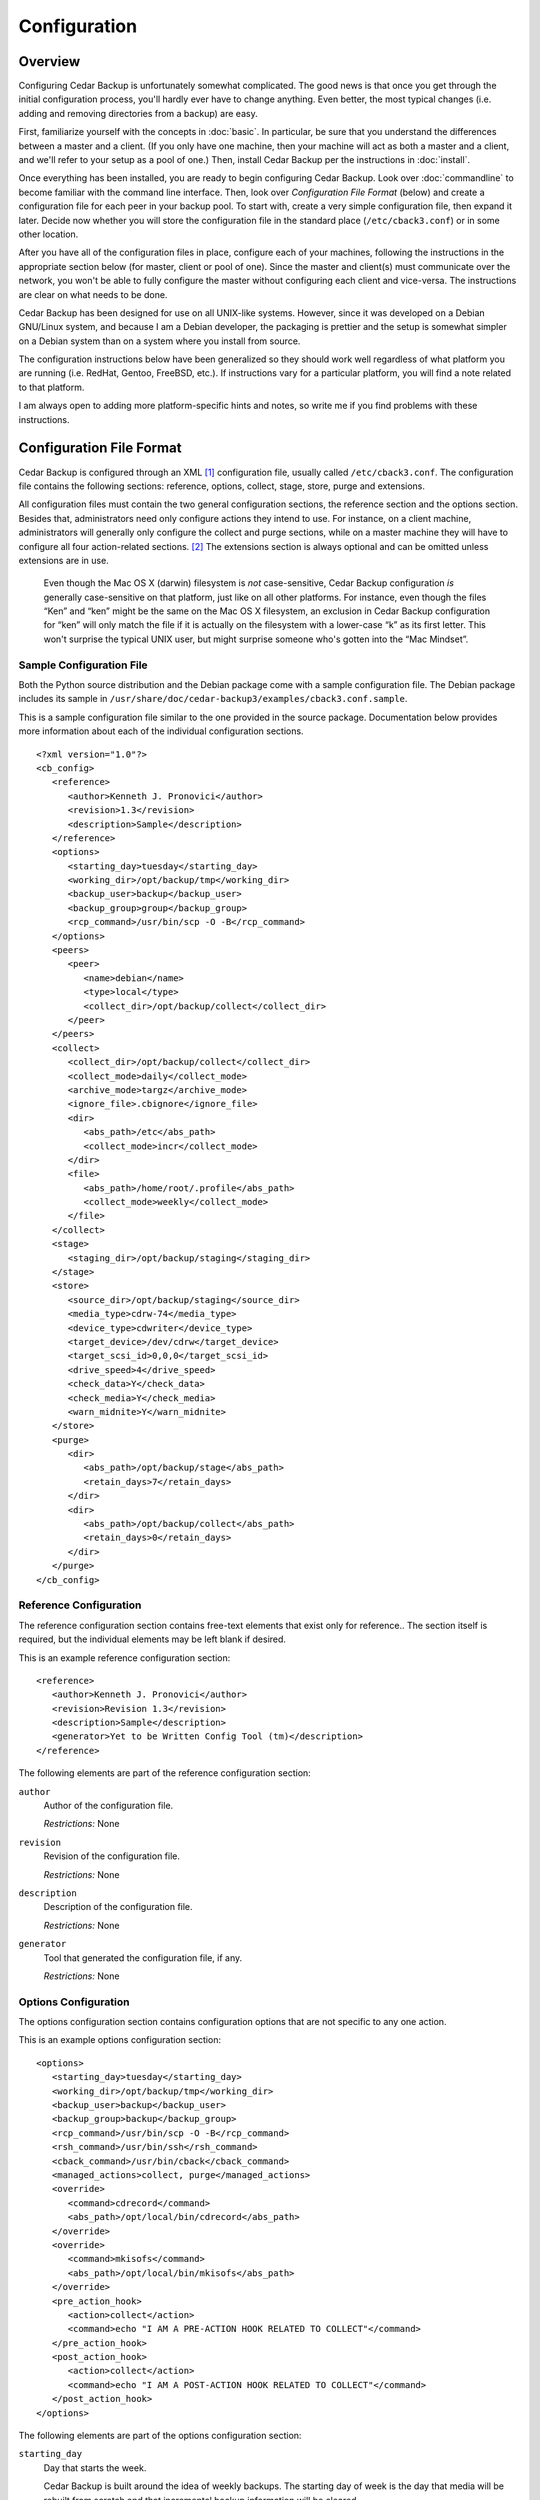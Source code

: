 .. _cedar-config:

Configuration
=============

.. _cedar-config-overview:

Overview
--------

Configuring Cedar Backup is unfortunately somewhat complicated. The good
news is that once you get through the initial configuration process,
you'll hardly ever have to change anything. Even better, the most
typical changes (i.e. adding and removing directories from a backup) are
easy.

First, familiarize yourself with the concepts in :doc:`basic`.
In particular, be sure that you understand the differences between a
master and a client. (If you only have one machine, then your machine
will act as both a master and a client, and we'll refer to your setup as
a pool of one.) Then, install Cedar Backup per the instructions in
:doc:`install`.

Once everything has been installed, you are ready to begin configuring Cedar
Backup. Look over :doc:`commandline` to become familiar with the command line
interface. Then, look over *Configuration File Format* (below) and create a
configuration file for each peer in your backup pool. To start with, create a
very simple configuration file, then expand it later. Decide now whether you
will store the configuration file in the standard place (``/etc/cback3.conf``)
or in some other location.

After you have all of the configuration files in place, configure each
of your machines, following the instructions in the appropriate section
below (for master, client or pool of one). Since the master and
client(s) must communicate over the network, you won't be able to fully
configure the master without configuring each client and vice-versa. The
instructions are clear on what needs to be done.

Cedar Backup has been designed for use on all UNIX-like systems.
However, since it was developed on a Debian GNU/Linux system, and
because I am a Debian developer, the packaging is prettier and the setup
is somewhat simpler on a Debian system than on a system where you
install from source.

The configuration instructions below have been generalized so they
should work well regardless of what platform you are running (i.e.
RedHat, Gentoo, FreeBSD, etc.). If instructions vary for a particular
platform, you will find a note related to that platform.

I am always open to adding more platform-specific hints and notes, so
write me if you find problems with these instructions.

.. _cedar-config-configfile:

Configuration File Format
-------------------------

Cedar Backup is configured through an XML  [1]_ configuration file,
usually called ``/etc/cback3.conf``. The configuration file contains the
following sections: reference, options, collect, stage, store, purge and
extensions.

All configuration files must contain the two general configuration
sections, the reference section and the options section. Besides that,
administrators need only configure actions they intend to use. For
instance, on a client machine, administrators will generally only
configure the collect and purge sections, while on a master machine they
will have to configure all four action-related sections.  [2]_ The
extensions section is always optional and can be omitted unless
extensions are in use.

   |note|

   Even though the Mac OS X (darwin) filesystem is *not* case-sensitive,
   Cedar Backup configuration *is* generally case-sensitive on that
   platform, just like on all other platforms. For instance, even though
   the files “Ken” and “ken” might be the same on the Mac OS X
   filesystem, an exclusion in Cedar Backup configuration for “ken” will
   only match the file if it is actually on the filesystem with a
   lower-case “k” as its first letter. This won't surprise the typical
   UNIX user, but might surprise someone who's gotten into the “Mac
   Mindset”.

.. _cedar-config-configfile-sample:

Sample Configuration File
~~~~~~~~~~~~~~~~~~~~~~~~~

Both the Python source distribution and the Debian package come with a
sample configuration file. The Debian package includes its sample in
``/usr/share/doc/cedar-backup3/examples/cback3.conf.sample``.

This is a sample configuration file similar to the one provided in the
source package. Documentation below provides more information about each
of the individual configuration sections.

::

   <?xml version="1.0"?>
   <cb_config>
      <reference>
         <author>Kenneth J. Pronovici</author>
         <revision>1.3</revision>
         <description>Sample</description>
      </reference>
      <options>
         <starting_day>tuesday</starting_day>
         <working_dir>/opt/backup/tmp</working_dir>
         <backup_user>backup</backup_user>
         <backup_group>group</backup_group>
         <rcp_command>/usr/bin/scp -O -B</rcp_command>
      </options>
      <peers>
         <peer>
            <name>debian</name>
            <type>local</type>
            <collect_dir>/opt/backup/collect</collect_dir>
         </peer>
      </peers>
      <collect>
         <collect_dir>/opt/backup/collect</collect_dir>
         <collect_mode>daily</collect_mode>
         <archive_mode>targz</archive_mode>
         <ignore_file>.cbignore</ignore_file>
         <dir>
            <abs_path>/etc</abs_path>
            <collect_mode>incr</collect_mode>
         </dir>
         <file>
            <abs_path>/home/root/.profile</abs_path>
            <collect_mode>weekly</collect_mode>
         </file>
      </collect>
      <stage>
         <staging_dir>/opt/backup/staging</staging_dir>
      </stage>
      <store>
         <source_dir>/opt/backup/staging</source_dir>
         <media_type>cdrw-74</media_type>
         <device_type>cdwriter</device_type>
         <target_device>/dev/cdrw</target_device>
         <target_scsi_id>0,0,0</target_scsi_id>
         <drive_speed>4</drive_speed>
         <check_data>Y</check_data>
         <check_media>Y</check_media>
         <warn_midnite>Y</warn_midnite>
      </store>
      <purge>
         <dir>
            <abs_path>/opt/backup/stage</abs_path>
            <retain_days>7</retain_days>
         </dir>
         <dir>
            <abs_path>/opt/backup/collect</abs_path>
            <retain_days>0</retain_days>
         </dir>
      </purge>
   </cb_config>
            

.. _cedar-config-configfile-reference:

Reference Configuration
~~~~~~~~~~~~~~~~~~~~~~~

The reference configuration section contains free-text elements that
exist only for reference.. The section itself is required, but the
individual elements may be left blank if desired.

This is an example reference configuration section:

::

   <reference>
      <author>Kenneth J. Pronovici</author>
      <revision>Revision 1.3</revision>
      <description>Sample</description>
      <generator>Yet to be Written Config Tool (tm)</description>
   </reference>
            

The following elements are part of the reference configuration section:

``author``
   Author of the configuration file.

   *Restrictions:* None

``revision``
   Revision of the configuration file.

   *Restrictions:* None

``description``
   Description of the configuration file.

   *Restrictions:* None

``generator``
   Tool that generated the configuration file, if any.

   *Restrictions:* None

.. _cedar-config-configfile-options:

Options Configuration
~~~~~~~~~~~~~~~~~~~~~

The options configuration section contains configuration options that
are not specific to any one action.

This is an example options configuration section:

::

   <options>
      <starting_day>tuesday</starting_day>
      <working_dir>/opt/backup/tmp</working_dir>
      <backup_user>backup</backup_user>
      <backup_group>backup</backup_group>
      <rcp_command>/usr/bin/scp -O -B</rcp_command>
      <rsh_command>/usr/bin/ssh</rsh_command>
      <cback_command>/usr/bin/cback</cback_command>
      <managed_actions>collect, purge</managed_actions>
      <override>
         <command>cdrecord</command>
         <abs_path>/opt/local/bin/cdrecord</abs_path>
      </override>
      <override>
         <command>mkisofs</command>
         <abs_path>/opt/local/bin/mkisofs</abs_path>
      </override>
      <pre_action_hook>
         <action>collect</action>
         <command>echo "I AM A PRE-ACTION HOOK RELATED TO COLLECT"</command>
      </pre_action_hook>
      <post_action_hook>
         <action>collect</action>
         <command>echo "I AM A POST-ACTION HOOK RELATED TO COLLECT"</command>
      </post_action_hook>
   </options>
            

The following elements are part of the options configuration section:

``starting_day``
   Day that starts the week.

   Cedar Backup is built around the idea of weekly backups. The starting
   day of week is the day that media will be rebuilt from scratch and
   that incremental backup information will be cleared.

   *Restrictions:* Must be a day of the week in English, i.e.
   ``monday``, ``tuesday``, etc. The validation is case-sensitive.

``working_dir``
   Working (temporary) directory to use for backups.

   This directory is used for writing temporary files, such as tar file
   or ISO filesystem images as they are being built. It is also used to
   store day-to-day information about incremental backups.

   The working directory should contain enough free space to hold
   temporary tar files (on a client) or to build an ISO filesystem image
   (on a master).

   *Restrictions:* Must be an absolute path.  Starting with Python 3.13,
   absolute paths on the Windows platform must start with two backslashes,
   and a UNIX-style slash is no longer accepted.

``backup_user``
   Effective user that backups should run as.

   This user must exist on the machine which is being configured and
   should not be root (although that restriction is not enforced).

   This value is also used as the default remote backup user for remote
   peers.

   *Restrictions:* Must be non-empty

``backup_group``
   Effective group that backups should run as.

   This group must exist on the machine which is being configured, and
   should not be root or some other “powerful” group (although that
   restriction is not enforced).

   *Restrictions:* Must be non-empty

``rcp_command``
   Default rcp-compatible copy command for staging.

   The rcp command should be the exact command used for remote copies,
   including any required options. If you are using ``scp``, you should
   pass it the ``-B`` option, so ``scp`` will not ask for any user input
   (which could hang the backup). A common example is something like
   ``/usr/bin/scp -B``.  If you are following the instructions in the 
   appendix to restrict SSH access, then use ``/usr/bin/scp -O -B`` 
   instead.

   This value is used as the default value for all remote peers.
   Technically, this value is not needed by clients, but we require it
   for all config files anyway.

   *Restrictions:* Must be non-empty

``rsh_command``
   Default rsh-compatible command to use for remote shells.

   The rsh command should be the exact command used for remote shells,
   including any required options.

   This value is used as the default value for all managed clients. It
   is optional, because it is only used when executing actions on
   managed clients. However, each managed client must either be able to
   read the value from options configuration or must set the value
   explicitly.

   *Restrictions:* Must be non-empty

``cback_command``
   Default cback-compatible command to use on managed remote clients.

   The cback command should be the exact command used for for executing
   ``cback`` on a remote managed client, including any required
   command-line options. Do *not* list any actions in the command line,
   and do *not* include the ``--full`` command-line option.

   This value is used as the default value for all managed clients. It
   is optional, because it is only used when executing actions on
   managed clients. However, each managed client must either be able to
   read the value from options configuration or must set the value
   explicitly.

   *Note:* if this command-line is complicated, it is often better to
   create a simple shell script on the remote host to encapsulate all of
   the options. Then, just reference the shell script in configuration.

   *Restrictions:* Must be non-empty

``managed_actions``
   Default set of actions that are managed on remote clients.

   This is a comma-separated list of actions that the master will manage
   on behalf of remote clients. Typically, it would include only
   collect-like actions and purge.

   This value is used as the default value for all managed clients. It
   is optional, because it is only used when executing actions on
   managed clients. However, each managed client must either be able to
   read the value from options configuration or must set the value
   explicitly.

   *Restrictions:* Must be non-empty.

``override``
   Command to override with a customized path.

   This is a subsection which contains a command to override with a
   customized path. This functionality would be used if root's ``$PATH``
   does not include a particular required command, or if there is a need
   to use a version of a command that is different than the one listed
   on the ``$PATH``. Most users will only use this section when directed
   to, in order to fix a problem.

   This section is optional, and can be repeated as many times as
   necessary.

   This subsection must contain the following two fields:

   ``command``
      Name of the command to be overridden, i.e. “cdrecord”.

      *Restrictions:* Must be a non-empty string.

   ``abs_path``
      The absolute path where the overridden command can be found.

      *Restrictions:* Must be an absolute path.  Starting with Python 3.13,
      absolute paths on the Windows platform must start with two backslashes,
      and a UNIX-style slash is no longer accepted.

``pre_action_hook``
   Hook configuring a command to be executed before an action.

   This is a subsection which configures a command to be executed
   immediately before a named action. It provides a way for
   administrators to associate their own custom functionality with
   standard Cedar Backup actions or with arbitrary extensions.

   This section is optional, and can be repeated as many times as
   necessary.

   This subsection must contain the following two fields:

   ``action``
      Name of the Cedar Backup action that the hook is associated with.
      The action can be a standard backup action (collect, stage, etc.)
      or can be an extension action. No validation is done to ensure
      that the configured action actually exists.

      *Restrictions:* Must be a non-empty string.

   ``command``
      Name of the command to be executed. This item can either specify
      the path to a shell script of some sort (the recommended approach)
      or can include a complete shell command.

      *Note:* if you choose to provide a complete shell command rather
      than the path to a script, you need to be aware of some
      limitations of Cedar Backup's command-line parser. You cannot use
      a subshell (via the :literal:`\`command\`` or ``$(command)``
      syntaxes) or any shell variable in your command line.
      Additionally, the command-line parser only recognizes the
      double-quote character (``"``) to delimit groupings or strings on
      the command-line. The bottom line is, you are probably best off
      writing a shell script of some sort for anything more
      sophisticated than very simple shell commands.

      *Restrictions:* Must be a non-empty string.

``post_action_hook``
   Hook configuring a command to be executed after an action.

   This is a subsection which configures a command to be executed
   immediately after a named action. It provides a way for
   administrators to associate their own custom functionality with
   standard Cedar Backup actions or with arbitrary extensions.

   This section is optional, and can be repeated as many times as
   necessary.

   This subsection must contain the following two fields:

   ``action``
      Name of the Cedar Backup action that the hook is associated with.
      The action can be a standard backup action (collect, stage, etc.)
      or can be an extension action. No validation is done to ensure
      that the configured action actually exists.

      *Restrictions:* Must be a non-empty string.

   ``command``
      Name of the command to be executed. This item can either specify
      the path to a shell script of some sort (the recommended approach)
      or can include a complete shell command.

      *Note:* if you choose to provide a complete shell command rather
      than the path to a script, you need to be aware of some
      limitations of Cedar Backup's command-line parser. You cannot use
      a subshell (via the :literal:`\`command\`` or ``$(command)``
      syntaxes) or any shell variable in your command line.
      Additionally, the command-line parser only recognizes the
      double-quote character (``"``) to delimit groupings or strings on
      the command-line. The bottom line is, you are probably best off
      writing a shell script of some sort for anything more
      sophisticated than very simple shell commands.

      *Restrictions:* Must be a non-empty string.

.. _cedar-config-configfile-peers:

Peers Configuration
~~~~~~~~~~~~~~~~~~~

The peers configuration section contains a list of the peers managed by
a master. This section is only required on a master.

This is an example peers configuration section:

::

   <peers>
      <peer>
         <name>machine1</name>
         <type>local</type>
         <collect_dir>/opt/backup/collect</collect_dir>
      </peer>
      <peer>
         <name>machine2</name>
         <type>remote</type>
         <backup_user>backup</backup_user>
         <collect_dir>/opt/backup/collect</collect_dir>
         <ignore_failures>all</ignore_failures>
      </peer>
      <peer>
         <name>machine3</name>
         <type>remote</type>
         <managed>Y</managed>
         <backup_user>backup</backup_user>
         <collect_dir>/opt/backup/collect</collect_dir>
         <rcp_command>/usr/bin/scp</rcp_command>
         <rsh_command>/usr/bin/ssh</rsh_command>
         <cback_command>/usr/bin/cback</cback_command>
         <managed_actions>collect, purge</managed_actions>
      </peer>
   </peers>
            

The following elements are part of the peers configuration section:

``peer`` (local version)
   Local client peer in a backup pool.

   This is a subsection which contains information about a specific
   local client peer managed by a master.

   This section can be repeated as many times as is necessary. At least
   one remote or local peer must be configured.

   The local peer subsection must contain the following fields:

   ``name``
      Name of the peer, typically a valid hostname.

      For local peers, this value is only used for reference. However,
      it is good practice to list the peer's hostname here, for
      consistency with remote peers.

      *Restrictions:* Must be non-empty, and unique among all peers.

   ``type``
      Type of this peer.

      This value identifies the type of the peer. For a local peer, it
      must always be ``local``.

      *Restrictions:* Must be ``local``.

   ``collect_dir``
      Collect directory to stage from for this peer.

      The master will copy all files in this directory into the
      appropriate staging directory. Since this is a local peer, the
      directory is assumed to be reachable via normal filesystem
      operations (i.e. ``cp``).

      *Restrictions:* Must be an absolute path.  Starting with Python 3.13,
      absolute paths on the Windows platform must start with two backslashes,
      and a UNIX-style slash is no longer accepted.

   ``ignore_failures``
      Ignore failure mode for this peer

      The ignore failure mode indicates whether “not ready to be staged”
      errors should be ignored for this peer. This option is intended to
      be used for peers that are up only intermittently, to cut down on
      the number of error emails received by the Cedar Backup
      administrator.

      The "none" mode means that all errors will be reported. This is
      the default behavior. The "all" mode means to ignore all failures.
      The "weekly" mode means to ignore failures for a start-of-week or
      full backup. The "daily" mode means to ignore failures for any
      backup that is not either a full backup or a start-of-week backup.

      *Restrictions:* If set, must be one of "none", "all", "daily", or
      "weekly".

``peer`` (remote version)
   Remote client peer in a backup pool.

   This is a subsection which contains information about a specific
   remote client peer managed by a master. A remote peer is one which
   can be reached via an rsh-based network call.

   This section can be repeated as many times as is necessary. At least
   one remote or local peer must be configured.

   The remote peer subsection must contain the following fields:

   ``name``
      Hostname of the peer.

      For remote peers, this must be a valid DNS hostname or IP address
      which can be resolved during an rsh-based network call.

      *Restrictions:* Must be non-empty, and unique among all peers.

   ``type``
      Type of this peer.

      This value identifies the type of the peer. For a remote peer, it
      must always be ``remote``.

      *Restrictions:* Must be ``remote``.

   ``managed``
      Indicates whether this peer is managed.

      A managed peer (or managed client) is a peer for which the master
      manages all of the backup activites via a remote shell.

      This field is optional. If it doesn't exist, then ``N`` will be
      assumed.

      *Restrictions:* Must be a boolean (``Y`` or ``N``).

   ``collect_dir``
      Collect directory to stage from for this peer.

      The master will copy all files in this directory into the
      appropriate staging directory. Since this is a remote peer, the
      directory is assumed to be reachable via rsh-based network
      operations (i.e. ``scp`` or the configured rcp command).

      *Restrictions:* Must be an absolute path.  Starting with Python 3.13,
      absolute paths on the Windows platform must start with two backslashes,
      and a UNIX-style slash is no longer accepted.

   ``ignore_failures``
      Ignore failure mode for this peer

      The ignore failure mode indicates whether “not ready to be staged”
      errors should be ignored for this peer. This option is intended to
      be used for peers that are up only intermittently, to cut down on
      the number of error emails received by the Cedar Backup
      administrator.

      The "none" mode means that all errors will be reported. This is
      the default behavior. The "all" mode means to ignore all failures.
      The "weekly" mode means to ignore failures for a start-of-week or
      full backup. The "daily" mode means to ignore failures for any
      backup that is not either a full backup or a start-of-week backup.

      *Restrictions:* If set, must be one of "none", "all", "daily", or
      "weekly".

   ``backup_user``
      Name of backup user on the remote peer.

      This username will be used when copying files from the remote peer
      via an rsh-based network connection.

      This field is optional. if it doesn't exist, the backup will use
      the default backup user from the options section.

      *Restrictions:* Must be non-empty.

   ``rcp_command``
      The rcp-compatible copy command for this peer.

      The rcp command should be the exact command used for remote
      copies, including any required options. If you are using ``scp``,
      you should pass it the ``-B`` option, so ``scp`` will not ask for
      any user input (which could hang the backup). A common example is
      something like ``/usr/bin/scp -B``. If you are following the 
      instructions in the appendix to restrict SSH access, then use
      ``/usr/bin/scp -O -B`` instead.

      This field is optional. if it doesn't exist, the backup will use
      the default rcp command from the options section.

      *Restrictions:* Must be non-empty.

   ``rsh_command``
      The rsh-compatible command for this peer.

      The rsh command should be the exact command used for remote
      shells, including any required options.

      This value only applies if the peer is managed.

      This field is optional. if it doesn't exist, the backup will use
      the default rsh command from the options section.

      *Restrictions:* Must be non-empty

   ``cback_command``
      The cback-compatible command for this peer.

      The cback command should be the exact command used for for
      executing cback on the peer as part of a managed backup. This
      value must include any required command-line options. Do *not*
      list any actions in the command line, and do *not* include the
      ``--full`` command-line option.

      This value only applies if the peer is managed.

      This field is optional. if it doesn't exist, the backup will use
      the default cback command from the options section.

      *Note:* if this command-line is complicated, it is often better to
      create a simple shell script on the remote host to encapsulate all
      of the options. Then, just reference the shell script in
      configuration.

      *Restrictions:* Must be non-empty

   ``managed_actions``
      Set of actions that are managed for this peer.

      This is a comma-separated list of actions that the master will
      manage on behalf this peer. Typically, it would include only
      collect-like actions and purge.

      This value only applies if the peer is managed.

      This field is optional. if it doesn't exist, the backup will use
      the default list of managed actions from the options section.

      *Restrictions:* Must be non-empty.

.. _cedar-config-configfile-collect:

Collect Configuration
~~~~~~~~~~~~~~~~~~~~~

The collect configuration section contains configuration options related
the the collect action. This section contains a variable number of
elements, including an optional exclusion section and a repeating
subsection used to specify which directories and/or files to collect.
You can also configure an ignore indicator file, which lets users mark
their own directories as not backed up.

Sometimes, it's not very convenient to list directories one by one in
the Cedar Backup configuration file. For instance, when backing up your
home directory, you often exclude as many directories as you include.
The ignore file mechanism can be of some help, but it still isn't very
convenient if there are a lot of directories to ignore (or if new
directories pop up all of the time).

In this situation, one option is to use a link farm rather than listing
all of the directories in configuration. A link farm is a directory that
contains nothing but a set of soft links to other files and directories.
Normally, Cedar Backup does not follow soft links, but you can override
this behavior for individual directories using the ``link_depth`` and
``dereference`` options (see below).

When using a link farm, you still have to deal with each backed-up
directory individually, but you don't have to modify configuration. Some
users find that this works better for them.

In order to actually execute the collect action, you must have
configured at least one collect directory or one collect file. However,
if you are only including collect configuration for use by an extension,
then it's OK to leave out these sections. The validation will take place
only when the collect action is executed.

This is an example collect configuration section:

::

   <collect>
      <collect_dir>/opt/backup/collect</collect_dir>
      <collect_mode>daily</collect_mode>
      <archive_mode>targz</archive_mode>
      <ignore_file>.cbignore</ignore_file>
      <exclude>
         <abs_path>/etc</abs_path>
         <pattern>.*\.conf</pattern>
      </exclude>
      <file>
         <abs_path>/home/root/.profile</abs_path>
      </file>
      <dir>
         <abs_path>/etc</abs_path>
      </dir>
      <dir>
         <abs_path>/var/log</abs_path>
         <collect_mode>incr</collect_mode>
      </dir>
      <dir>
         <abs_path>/opt</abs_path>
         <collect_mode>weekly</collect_mode>
         <exclude>
            <abs_path>/opt/large</abs_path>
            <rel_path>backup</rel_path>
            <pattern>.*tmp</pattern>
         </exclude>
      </dir>
   </collect>
            

The following elements are part of the collect configuration section:

``collect_dir``
   Directory to collect files into.

   On a client, this is the directory which tarfiles for individual
   collect directories are written into. The master then stages files
   from this directory into its own staging directory.

   This field is always required. It must contain enough free space to
   collect all of the backed-up files on the machine in a compressed
   form.

   *Restrictions:* Must be an absolute path.  Starting with Python 3.13,
   absolute paths on the Windows platform must start with two backslashes,
   and a UNIX-style slash is no longer accepted.

``collect_mode``
   Default collect mode.

   The collect mode describes how frequently a directory is backed up.
   See :doc:`basic` for more information.

   This value is the collect mode that will be used by default during
   the collect process. Individual collect directories (below) may
   override this value. If *all* individual directories provide their
   own value, then this default value may be omitted from configuration.

   *Note:* if your backup device does not suppport multisession discs,
   then you should probably use the ``daily`` collect mode to avoid
   losing data.

   *Restrictions:* Must be one of ``daily``, ``weekly`` or ``incr``.

``archive_mode``
   Default archive mode for collect files.

   The archive mode maps to the way that a backup file is stored. A
   value ``tar`` means just a tarfile (``file.tar``); a value ``targz``
   means a gzipped tarfile (``file.tar.gz``); and a value ``tarbz2``
   means a bzipped tarfile (``file.tar.bz2``)

   This value is the archive mode that will be used by default during
   the collect process. Individual collect directories (below) may
   override this value. If *all* individual directories provide their
   own value, then this default value may be omitted from configuration.

   *Restrictions:* Must be one of ``tar``, ``targz`` or ``tarbz2``.

``ignore_file``
   Default ignore file name.

   The ignore file is an indicator file. If it exists in a given
   directory, then that directory will be recursively excluded from the
   backup as if it were explicitly excluded in configuration.

   The ignore file provides a way for individual users (who might not
   have access to Cedar Backup configuration) to control which of their
   own directories get backed up. For instance, users with a ``~/tmp``
   directory might not want it backed up. If they create an ignore file
   in their directory (e.g. ``~/tmp/.cbignore``), then Cedar Backup will
   ignore it.

   This value is the ignore file name that will be used by default
   during the collect process. Individual collect directories (below)
   may override this value. If *all* individual directories provide
   their own value, then this default value may be omitted from
   configuration.

   *Restrictions:* Must be non-empty

``recursion_level``
   Recursion level to use when collecting directories.

   This is an integer value that Cedar Backup will consider when
   generating archive files for a configured collect directory.

   Normally, Cedar Backup generates one archive file per collect
   directory. So, if you collect ``/etc`` you get ``etc.tar.gz``. Most
   of the time, this is what you want. However, you may sometimes wish
   to generate multiple archive files for a single collect directory.

   The most obvious example is for ``/home``. By default, Cedar Backup
   will generate ``home.tar.gz``. If instead, you want one archive file
   per home directory you can set a recursion level of ``1``. Cedar
   Backup will generate ``home-user1.tar.gz``, ``home-user2.tar.gz``,
   etc.

   Higher recursion levels (``2``, ``3``, etc.) are legal, and it
   doesn't matter if the configured recursion level is deeper than the
   directory tree that is being collected. You can use a negative
   recursion level (like ``-1``) to specify an infinite level of
   recursion. This will exhaust the tree in the same way as if the
   recursion level is set too high.

   This field is optional. if it doesn't exist, the backup will use the
   default recursion level of zero.

   *Restrictions:* Must be an integer.

``exclude``
   List of paths or patterns to exclude from the backup.

   This is a subsection which contains a set of absolute paths and
   patterns to be excluded across all configured directories. For a
   given directory, the set of absolute paths and patterns to exclude is
   built from this list and any list that exists on the directory
   itself. Directories *cannot* override or remove entries that are in
   this list, however.

   This section is optional, and if it exists can also be empty.

   The exclude subsection can contain one or more of each of the
   following fields:

   ``abs_path``
      An absolute path to be recursively excluded from the backup.

      If a directory is excluded, then all of its children are also
      recursively excluded. For instance, a value ``/var/log/apache``
      would exclude any files within ``/var/log/apache`` as well as
      files within other directories under ``/var/log/apache``.

      This field can be repeated as many times as is necessary.

      *Restrictions:* Must be an absolute path.  Starting with Python 3.13,
      absolute paths on the Windows platform must start with two backslashes,
      and a UNIX-style slash is no longer accepted.

   ``pattern``
      A pattern to be recursively excluded from the backup.

      The pattern must be a Python regular expression.  [3]_ It is
      assumed to be bounded at front and back by the beginning and end
      of the string (i.e. it is treated as if it begins with ``^`` and
      ends with ``$``).

      If the pattern causes a directory to be excluded, then all of the
      children of that directory are also recursively excluded. For
      instance, a value ``.*apache.*`` might match the
      ``/var/log/apache`` directory. This would exclude any files within
      ``/var/log/apache`` as well as files within other directories
      under ``/var/log/apache``.

      This field can be repeated as many times as is necessary.

      *Restrictions:* Must be non-empty

``file``
   A file to be collected.

   This is a subsection which contains information about a specific file
   to be collected (backed up).

   This section can be repeated as many times as is necessary. At least
   one collect directory or collect file must be configured when the
   collect action is executed.

   The collect file subsection contains the following fields:

   ``abs_path``
      Absolute path of the file to collect.

      *Restrictions:* Must be an absolute path.  Starting with Python 3.13,
      absolute paths on the Windows platform must start with two backslashes,
      and a UNIX-style slash is no longer accepted.

   ``collect_mode``
      Collect mode for this file

      The collect mode describes how frequently a file is backed up. See
      :doc:`basic` for more information.

      This field is optional. If it doesn't exist, the backup will use
      the default collect mode.

      *Note:* if your backup device does not suppport multisession discs,
      then you should probably confine yourself to the ``daily`` collect
      mode, to avoid losing data.

      *Restrictions:* Must be one of ``daily``, ``weekly`` or ``incr``.

   ``archive_mode``
      Archive mode for this file.

      The archive mode maps to the way that a backup file is stored. A
      value ``tar`` means just a tarfile (``file.tar``); a value
      ``targz`` means a gzipped tarfile (``file.tar.gz``); and a value
      ``tarbz2`` means a bzipped tarfile (``file.tar.bz2``)

      This field is optional. if it doesn't exist, the backup will use
      the default archive mode.

      *Restrictions:* Must be one of ``tar``, ``targz`` or ``tarbz2``.

``dir``
   A directory to be collected.

   This is a subsection which contains information about a specific
   directory to be collected (backed up).

   This section can be repeated as many times as is necessary. At least
   one collect directory or collect file must be configured when the
   collect action is executed.

   The collect directory subsection contains the following fields:

   ``abs_path``
      Absolute path of the directory to collect.

      The path may be either a directory, a soft link to a directory, or
      a hard link to a directory. All three are treated the same at this
      level.

      The contents of the directory will be recursively collected. The
      backup will contain all of the files in the directory, as well as
      the contents of all of the subdirectories within the directory,
      etc.

      Soft links *within* the directory are treated as files, i.e. they
      are copied verbatim (as a link) and their contents are not backed
      up.

      *Restrictions:* Must be an absolute path.  Starting with Python 3.13,
      absolute paths on the Windows platform must start with two backslashes,
      and a UNIX-style slash is no longer accepted.

   ``collect_mode``
      Collect mode for this directory

      The collect mode describes how frequently a directory is backed
      up. See :doc:`basic` for more information.

      This field is optional. If it doesn't exist, the backup will use
      the default collect mode.

      *Note:* if your backup device does not suppport multisession discs,
      then you should probably confine yourself to the ``daily`` collect
      mode, to avoid losing data.

      *Restrictions:* Must be one of ``daily``, ``weekly`` or ``incr``.

   ``archive_mode``
      Archive mode for this directory.

      The archive mode maps to the way that a backup file is stored. A
      value ``tar`` means just a tarfile (``file.tar``); a value
      ``targz`` means a gzipped tarfile (``file.tar.gz``); and a value
      ``tarbz2`` means a bzipped tarfile (``file.tar.bz2``)

      This field is optional. if it doesn't exist, the backup will use
      the default archive mode.

      *Restrictions:* Must be one of ``tar``, ``targz`` or ``tarbz2``.

   ``ignore_file``
      Ignore file name for this directory.

      The ignore file is an indicator file. If it exists in a given
      directory, then that directory will be recursively excluded from
      the backup as if it were explicitly excluded in configuration.

      The ignore file provides a way for individual users (who might not
      have access to Cedar Backup configuration) to control which of
      their own directories get backed up. For instance, users with a
      ``~/tmp`` directory might not want it backed up. If they create an
      ignore file in their directory (e.g. ``~/tmp/.cbignore``), then
      Cedar Backup will ignore it.

      This field is optional. If it doesn't exist, the backup will use
      the default ignore file name.

      *Restrictions:* Must be non-empty

   ``link_depth``
      Link depth value to use for this directory.

      The link depth is maximum depth of the tree at which soft links
      should be followed. So, a depth of 0 does not follow any soft
      links within the collect directory, a depth of 1 follows only
      links immediately within the collect directory, a depth of 2
      follows the links at the next level down, etc.

      This field is optional. If it doesn't exist, the backup will
      assume a value of zero, meaning that soft links within the collect
      directory will never be followed.

      *Restrictions:* If set, must be an integer GE 0.

   ``dereference``
      Whether to dereference soft links.

      If this flag is set, links that are being followed will be
      dereferenced before being added to the backup. The link will be
      added (as a link), and then the directory or file that the link
      points at will be added as well.

      This value only applies to a directory where soft links are being
      followed (per the ``link_depth`` configuration option). It never
      applies to a configured collect directory itself, only to other
      directories within the collect directory.

      This field is optional. If it doesn't exist, the backup will
      assume that links should never be dereferenced.

      *Restrictions:* Must be a boolean (``Y`` or ``N``).

   ``exclude``
      List of paths or patterns to exclude from the backup.

      This is a subsection which contains a set of paths and patterns to
      be excluded within this collect directory. This list is combined
      with the program-wide list to build a complete list for the
      directory.

      This section is entirely optional, and if it exists can also be
      empty.

      The exclude subsection can contain one or more of each of the
      following fields:

      ``abs_path``
         An absolute path to be recursively excluded from the backup.

         If a directory is excluded, then all of its children are also
         recursively excluded. For instance, a value ``/var/log/apache``
         would exclude any files within ``/var/log/apache`` as well as
         files within other directories under ``/var/log/apache``.

         This field can be repeated as many times as is necessary.

         *Restrictions:* Must be an absolute path.  Starting with Python 3.13,
         absolute paths on the Windows platform must start with two backslashes,
         and a UNIX-style slash is no longer accepted.

      ``rel_path``
         A relative path to be recursively excluded from the backup.

         The path is assumed to be relative to the collect directory
         itself. For instance, if the configured directory is
         ``/opt/web`` a configured relative path of ``something/else``
         would exclude the path ``/opt/web/something/else``.

         If a directory is excluded, then all of its children are also
         recursively excluded. For instance, a value ``something/else``
         would exclude any files within ``something/else`` as well as
         files within other directories under ``something/else``.

         This field can be repeated as many times as is necessary.

         *Restrictions:* Must be non-empty.

      ``pattern``
         A pattern to be excluded from the backup.

         The pattern must be a Python regular expression. It is assumed
         to be bounded at front and back by the beginning and end of the
         string (i.e. it is treated as if it begins with ``^`` and ends
         with ``$``).

         If the pattern causes a directory to be excluded, then all of
         the children of that directory are also recursively excluded.
         For instance, a value ``.*apache.*`` might match the
         ``/var/log/apache`` directory. This would exclude any files
         within ``/var/log/apache`` as well as files within other
         directories under ``/var/log/apache``.

         This field can be repeated as many times as is necessary.

         *Restrictions:* Must be non-empty

.. _cedar-config-configfile-stage:

Stage Configuration
~~~~~~~~~~~~~~~~~~~

The stage configuration section contains configuration options related
the the stage action. The section indicates where date from peers can be
staged to.

This section can also (optionally) override the list of peers so that
not all peers are staged. If you provide *any* peers in this section,
then the list of peers here completely replaces the list of peers in the
peers configuration section for the purposes of staging.

This is an example stage configuration section for the simple case where
the list of peers is taken from peers configuration:

::

   <stage>
      <staging_dir>/opt/backup/stage</staging_dir>
   </stage>
            

This is an example stage configuration section that overrides the
default list of peers:

::

   <stage>
      <staging_dir>/opt/backup/stage</staging_dir>
      <peer>
         <name>machine1</name>
         <type>local</type>
         <collect_dir>/opt/backup/collect</collect_dir>
      </peer>
      <peer>
         <name>machine2</name>
         <type>remote</type>
         <backup_user>backup</backup_user>
         <collect_dir>/opt/backup/collect</collect_dir>
      </peer>
   </stage>
            

The following elements are part of the stage configuration section:

``staging_dir``
   Directory to stage files into.

   This is the directory into which the master stages collected data
   from each of the clients. Within the staging directory, data is
   staged into date-based directories by peer name. For instance, peer
   “daystrom” backed up on 19 Feb 2005 would be staged into something
   like ``2005/02/19/daystrom`` relative to the staging directory
   itself.

   This field is always required. The directory must contain enough free
   space to stage all of the files collected from all of the various
   machines in a backup pool. Many administrators set up purging to keep
   staging directories around for a week or more, which requires even
   more space.

   *Restrictions:* Must be an absolute path.  Starting with Python 3.13,
   absolute paths on the Windows platform must start with two backslashes,
   and a UNIX-style slash is no longer accepted.

``peer`` (local version)
   Local client peer in a backup pool.

   This is a subsection which contains information about a specific
   local client peer to be staged (backed up). A local peer is one whose
   collect directory can be reached without requiring any rsh-based
   network calls. It is possible that a remote peer might be staged as a
   local peer if its collect directory is mounted to the master via NFS,
   AFS or some other method.

   This section can be repeated as many times as is necessary. At least
   one remote or local peer must be configured.

   *Remember*, if you provide *any* local or remote peer in staging
   configuration, the global peer configuration is completely replaced
   by the staging peer configuration.

   The local peer subsection must contain the following fields:

   ``name``
      Name of the peer, typically a valid hostname.

      For local peers, this value is only used for reference. However,
      it is good practice to list the peer's hostname here, for
      consistency with remote peers.

      *Restrictions:* Must be non-empty, and unique among all peers.

   ``type``
      Type of this peer.

      This value identifies the type of the peer. For a local peer, it
      must always be ``local``.

      *Restrictions:* Must be ``local``.

   ``collect_dir``
      Collect directory to stage from for this peer.

      The master will copy all files in this directory into the
      appropriate staging directory. Since this is a local peer, the
      directory is assumed to be reachable via normal filesystem
      operations (i.e. ``cp``).

      *Restrictions:* Must be an absolute path.  Starting with Python 3.13,
      absolute paths on the Windows platform must start with two backslashes,
      and a UNIX-style slash is no longer accepted.

``peer`` (remote version)
   Remote client peer in a backup pool.

   This is a subsection which contains information about a specific
   remote client peer to be staged (backed up). A remote peer is one
   whose collect directory can only be reached via an rsh-based network
   call.

   This section can be repeated as many times as is necessary. At least
   one remote or local peer must be configured.

   *Remember*, if you provide *any* local or remote peer in staging
   configuration, the global peer configuration is completely replaced
   by the staging peer configuration.

   The remote peer subsection must contain the following fields:

   ``name``
      Hostname of the peer.

      For remote peers, this must be a valid DNS hostname or IP address
      which can be resolved during an rsh-based network call.

      *Restrictions:* Must be non-empty, and unique among all peers.

   ``type``
      Type of this peer.

      This value identifies the type of the peer. For a remote peer, it
      must always be ``remote``.

      *Restrictions:* Must be ``remote``.

   ``collect_dir``
      Collect directory to stage from for this peer.

      The master will copy all files in this directory into the
      appropriate staging directory. Since this is a remote peer, the
      directory is assumed to be reachable via rsh-based network
      operations (i.e. ``scp`` or the configured rcp command).

      *Restrictions:* Must be an absolute path.  Starting with Python 3.13,
      absolute paths on the Windows platform must start with two backslashes,
      and a UNIX-style slash is no longer accepted.

   ``backup_user``
      Name of backup user on the remote peer.

      This username will be used when copying files from the remote peer
      via an rsh-based network connection.

      This field is optional. if it doesn't exist, the backup will use
      the default backup user from the options section.

      *Restrictions:* Must be non-empty.

   ``rcp_command``
      The rcp-compatible copy command for this peer.

      The rcp command should be the exact command used for remote
      copies, including any required options. If you are using ``scp``,
      you should pass it the ``-B`` option, so ``scp`` will not ask for
      any user input (which could hang the backup). A common example is
      something like ``/usr/bin/scp -B``.  If you are following the
      instructions in the appendix to restrict SSH access, then use
      ``/usr/bin/scp -O -B`` instead.

      This field is optional. if it doesn't exist, the backup will use
      the default rcp command from the options section.

      *Restrictions:* Must be non-empty.

.. _cedar-config-configfile-store:

Store Configuration
~~~~~~~~~~~~~~~~~~~

The store configuration section contains configuration options related
the the store action. This section contains several optional fields.
Most fields control the way media is written using the writer device.

This is an example store configuration section:

::

   <store>
      <source_dir>/opt/backup/stage</source_dir>
      <media_type>cdrw-74</media_type>
      <device_type>cdwriter</device_type>
      <target_device>/dev/cdrw</target_device>
      <target_scsi_id>0,0,0</target_scsi_id>
      <drive_speed>4</drive_speed>
      <check_data>Y</check_data>
      <check_media>Y</check_media>
      <warn_midnite>Y</warn_midnite>
      <no_eject>N</no_eject>
      <refresh_media_delay>15</refresh_media_delay>
      <eject_delay>2</eject_delay>
      <blank_behavior>
         <mode>weekly</mode>
         <factor>1.3</factor>
      </blank_behavior>
   </store>
            

The following elements are part of the store configuration section:

``source_dir``
   Directory whose contents should be written to media.

   This directory *must* be a Cedar Backup staging directory, as
   configured in the staging configuration section. Only certain data
   from that directory (typically, data from the current day) will be
   written to disc.

   *Restrictions:* Must be an absolute path.  Starting with Python 3.13,
   absolute paths on the Windows platform must start with two backslashes,
   and a UNIX-style slash is no longer accepted.

``device_type``
   Type of the device used to write the media.

   This field controls which type of writer device will be used by Cedar
   Backup. Currently, Cedar Backup supports CD writers (``cdwriter``)
   and DVD writers (``dvdwriter``).

   This field is optional. If it doesn't exist, the ``cdwriter`` device
   type is assumed.

   *Restrictions:* If set, must be either ``cdwriter`` or ``dvdwriter``.

``media_type``
   Type of the media in the device.

   Unless you want to throw away a backup disc every week, you are
   probably best off using rewritable media.

   You must choose a media type that is appropriate for the device type
   you chose above. For more information on media types, see
   :doc:`basic`.

   *Restrictions:* Must be one of ``cdr-74``, ``cdrw-74``, ``cdr-80`` or
   ``cdrw-80`` if device type is ``cdwriter``; or one of ``dvd+r`` or
   ``dvd+rw`` if device type is ``dvdwriter``.

``target_device``
   Filesystem device name for writer device.

   This value is required for both CD writers and DVD writers.

   This is the UNIX device name for the writer drive, for instance
   ``/dev/scd0`` or a symlink like ``/dev/cdrw``.

   In some cases, this device name is used to directly write to media.
   This is true all of the time for DVD writers, and is true for CD
   writers when a SCSI id (see below) has not been specified.

   Besides this, the device name is also needed in order to do several
   pre-write checks (such as whether the device might already be
   mounted) as well as the post-write consistency check, if enabled.

   *Note:* some users have reported intermittent problems when using a
   symlink as the target device on Linux, especially with DVD media. If
   you experience problems, try using the real device name rather than
   the symlink.

   *Restrictions:* Must be an absolute path.  Starting with Python 3.13,
   absolute paths on the Windows platform must start with two backslashes,
   and a UNIX-style slash is no longer accepted.

``target_scsi_id``
   SCSI id for the writer device.

   This value is optional for CD writers and is ignored for DVD writers.

   If you have configured your CD writer hardware to work through the
   normal filesystem device path, then you can leave this parameter
   unset. Cedar Backup will just use the target device (above) when
   talking to ``cdrecord``.

   Otherwise, if you have SCSI CD writer hardware or you have configured
   your non-SCSI hardware to operate like a SCSI device, then you need
   to provide Cedar Backup with a SCSI id it can use when talking with
   ``cdrecord``.

   For the purposes of Cedar Backup, a valid SCSI identifier must either
   be in the standard SCSI identifier form ``scsibus,target,lun`` or in
   the specialized-method form ``<method>:scsibus,target,lun``.

   An example of a standard SCSI identifier is ``1,6,2``. Today, the two
   most common examples of the specialized-method form are
   ``ATA:scsibus,target,lun`` and ``ATAPI:scsibus,target,lun``, but you
   may occassionally see other values (like ``OLDATAPI`` in some forks
   of ``cdrecord``).

   See *Configuring your Writer Device* for more information on writer devices
   and how they are configured.

   *Restrictions:* If set, must be a valid SCSI identifier.

``drive_speed``
   Speed of the drive, i.e. ``2`` for a 2x device.

   This field is optional. If it doesn't exist, the underlying
   device-related functionality will use the default drive speed.

   For DVD writers, it is best to leave this value unset, so
   ``growisofs`` can pick an appropriate speed. For CD writers, since
   media can be speed-sensitive, it is probably best to set a sensible
   value based on your specific writer and media.

   *Restrictions:* If set, must be an integer GE 1.

``check_data``
   Whether the media should be validated.

   This field indicates whether a resulting image on the media should be
   validated after the write completes, by running a consistency check
   against it. If this check is enabled, the contents of the staging
   directory are directly compared to the media, and an error is
   reported if there is a mismatch.

   Practice shows that some drives can encounter an error when writing a
   multisession disc, but not report any problems. This consistency
   check allows us to catch the problem. By default, the consistency
   check is disabled, but most users should choose to enable it unless
   they have a good reason not to.

   This field is optional. If it doesn't exist, then ``N`` will be
   assumed.

   *Restrictions:* Must be a boolean (``Y`` or ``N``).

``check_media``
   Whether the media should be checked before writing to it.

   By default, Cedar Backup does not check its media before writing to
   it. It will write to any media in the backup device. If you set this
   flag to Y, Cedar Backup will make sure that the media has been
   initialized before writing to it. (Rewritable media is initialized
   using the initialize action.)

   If the configured media is not rewritable (like CD-R), then this
   behavior is modified slightly. For this kind of media, the check
   passes either if the media has been initialized *or* if the media
   appears unused.

   This field is optional. If it doesn't exist, then ``N`` will be
   assumed.

   *Restrictions:* Must be a boolean (``Y`` or ``N``).

``warn_midnite``
   Whether to generate warnings for crossing midnite.

   This field indicates whether warnings should be generated if the
   store operation has to cross a midnite boundary in order to find data
   to write to disc. For instance, a warning would be generated if valid
   store data was only found in the day before or day after the current
   day.

   Configuration for some users is such that the store operation will
   always cross a midnite boundary, so they will not care about this
   warning. Other users will expect to never cross a boundary, and want
   to be notified that something “strange” might have happened.

   This field is optional. If it doesn't exist, then ``N`` will be
   assumed.

   *Restrictions:* Must be a boolean (``Y`` or ``N``).

``no_eject``
   Indicates that the writer device should not be ejected.

   Under some circumstances, Cedar Backup ejects (opens and closes) the
   writer device. This is done because some writer devices need to
   re-load the media before noticing a media state change (like a new
   session).

   For most writer devices this is safe, because they have a tray that
   can be opened and closed. If your writer device does not have a tray
   *and* Cedar Backup does not properly detect this, then set this flag.
   Cedar Backup will not ever issue an eject command to your writer.

   *Note:* this could cause problems with your backup. For instance, with
   many writers, the check data step may fail if the media is not
   reloaded first. If this happens to you, you may need to get a
   different writer device.

   This field is optional. If it doesn't exist, then ``N`` will be
   assumed.

   *Restrictions:* Must be a boolean (``Y`` or ``N``).

``refresh_media_delay``
   Number of seconds to delay after refreshing media

   This field is optional. If it doesn't exist, no delay will occur.

   Some devices seem to take a little while to stablize after refreshing
   the media (i.e. closing and opening the tray). During this period,
   operations on the media may fail. If your device behaves like this,
   you can try setting a delay of 10-15 seconds.

   *Restrictions:* If set, must be an integer GE 1.

``eject_delay``
   Number of seconds to delay after ejecting the tray

   This field is optional. If it doesn't exist, no delay will occur.

   If your system seems to have problems opening and closing the tray,
   one possibility is that the open/close sequence is happening too
   quickly --- either the tray isn't fully open when Cedar Backup
   tries to close it, or it doesn't report being open. To work around
   that problem, set an eject delay of a few seconds.

   *Restrictions:* If set, must be an integer GE 1.

``blank_behavior``
   Optimized blanking strategy.

   For more information about Cedar Backup's optimized blanking
   strategy, see :doc:`config`.

   This entire configuration section is optional. However, if you choose
   to provide it, you must configure both a blanking mode and a blanking
   factor.

   ``blank_mode``
      Blanking mode.

      *Restrictions:*\ Must be one of "daily" or "weekly".

   ``blank_factor``
      Blanking factor.

      *Restrictions:*\ Must be a floating point number GE 0.

.. _cedar-config-configfile-purge:

Purge Configuration
~~~~~~~~~~~~~~~~~~~

The purge configuration section contains configuration options related
the the purge action. This section contains a set of directories to be
purged, along with information about the schedule at which they should
be purged.

Typically, Cedar Backup should be configured to purge collect
directories daily (retain days of ``0``).

If you are tight on space, staging directories can also be purged daily.
However, if you have space to spare, you should consider purging about
once per week. That way, if your backup media is damaged, you will be
able to recreate the week's backup using the rebuild action.

You should also purge the working directory periodically, once every few
weeks or once per month. This way, if any unneeded files are left
around, perhaps because a backup was interrupted or because
configuration changed, they will eventually be removed. *The working
directory should not be purged any more frequently than once per week,
otherwise you will risk destroying data used for incremental backups.*

This is an example purge configuration section:

::

   <purge>
      <dir>
         <abs_path>/opt/backup/stage</abs_path>
         <retain_days>7</retain_days>
      </dir>
      <dir>
         <abs_path>/opt/backup/collect</abs_path>
         <retain_days>0</retain_days>
      </dir>
   </purge>
            

The following elements are part of the purge configuration section:

``dir``
   A directory to purge within.

   This is a subsection which contains information about a specific
   directory to purge within.

   This section can be repeated as many times as is necessary. At least
   one purge directory must be configured.

   The purge directory subsection contains the following fields:

   ``abs_path``
      Absolute path of the directory to purge within.

      The contents of the directory will be purged based on age. The
      purge will remove any files that were last modified more than
      “retain days” days ago. Empty directories will also eventually be
      removed. The purge directory itself will never be removed.

      The path may be either a directory, a soft link to a directory, or
      a hard link to a directory. Soft links *within* the directory (if
      any) are treated as files.

      *Restrictions:* Must be an absolute path.  Starting with Python 3.13,
      absolute paths on the Windows platform must start with two backslashes,
      and a UNIX-style slash is no longer accepted.

   ``retain_days``
      Number of days to retain old files.

      Once it has been more than this many days since a file was last
      modified, it is a candidate for removal.

      *Restrictions:* Must be an integer GE 0.

.. _cedar-config-configfile-extensions:

Extensions Configuration
~~~~~~~~~~~~~~~~~~~~~~~~

The extensions configuration section is used to configure third-party
extensions to Cedar Backup. If you don't intend to use any extensions,
or don't know what extensions are, then you can safely leave this
section out of your configuration file. It is optional.

Extensions configuration is used to specify “extended actions”
implemented by code external to Cedar Backup. An administrator can use
this section to map command-line Cedar Backup actions to third-party
extension functions.

Each extended action has a name, which is mapped to a Python function
within a particular module. Each action also has an index associated
with it. This index is used to properly order execution when more than
one action is specified on the command line. The standard actions have
predefined indexes, and extended actions are interleaved into the normal
order of execution using those indexes. The collect action has index
100, the stage index has action 200, the store action has index 300 and
the purge action has index 400.

   |warning|

   Extended actions should always be configured to run *before* the
   standard action they are associated with. This is because of the way
   indicator files are used in Cedar Backup. For instance, the staging
   process considers the collect action to be complete for a peer if the
   file ``cback.collect`` can be found in that peer's collect directory.

   If you were to run the standard collect action before your other
   collect-like actions, the indicator file would be written after the
   collect action completes but *before* all of the other actions even
   run. Because of this, there's a chance the stage process might back
   up the collect directory before the entire set of collect-like
   actions have completed --- and you would get no warning about this
   in your email!

So, imagine that a third-party developer provided a Cedar Backup
extension to back up a certain kind of database repository, and you
wanted to map that extension to the “database” command-line action. You
have been told that this function is called “foo.bar()”. You think of
this backup as a “collect” kind of action, so you want it to be
performed immediately before the collect action.

To configure this extension, you would list an action with a name
“database”, a module “foo”, a function name “bar” and an index of “99”.

This is how the hypothetical action would be configured:

::

   <extensions>
      <action>
         <name>database</name>
         <module>foo</module>
         <function>bar</function>
         <index>99</index>
      </action>
   </extensions>
            

The following elements are part of the extensions configuration section:

``action``
   This is a subsection that contains configuration related to a single
   extended action.

   This section can be repeated as many times as is necessary.

   The action subsection contains the following fields:

   ``name``
      Name of the extended action.

      *Restrictions:* Must be a non-empty string consisting of only
      lower-case letters and digits.

   ``module``
      Name of the Python module associated with the extension function.

      *Restrictions:* Must be a non-empty string and a valid Python
      identifier.

   ``function``
      Name of the Python extension function within the module.

      *Restrictions:* Must be a non-empty string and a valid Python
      identifier.

   ``index``
      Index of action, for execution ordering.

      *Restrictions:* Must be an integer GE 0.

.. _cedar-config-poolofone:

Setting up a Pool of One
------------------------

Cedar Backup has been designed primarily for situations where there is a
single master and a set of other clients that the master interacts with.
However, it will just as easily work for a single machine (a backup pool
of one).

Once you complete all of these configuration steps, your backups will
run as scheduled out of cron. Any errors that occur will be reported in
daily emails to your root user (or the user that receives root's email).
If you don't receive any emails, then you know your backup worked.

*Note:* all of these configuration steps should be run as the root user,
unless otherwise indicated.

   |tip|

   This setup procedure discusses how to set up Cedar Backup in the
   “normal case” for a pool of one. If you would like to modify the way
   Cedar Backup works (for instance, by ignoring the store stage and
   just letting your backup sit in a staging directory), you can do
   that. You'll just have to modify the procedure below based on
   information in the remainder of the manual.

Step 1: Decide when you will run your backup.
~~~~~~~~~~~~~~~~~~~~~~~~~~~~~~~~~~~~~~~~~~~~~

There are four parts to a Cedar Backup run: collect, stage, store and
purge. The usual way of setting off these steps is through a set of cron
jobs. Although you won't create your cron jobs just yet, you should
decide now when you will run your backup so you are prepared for later.

Backing up large directories and creating ISO filesystem images can be
intensive operations, and could slow your computer down significantly.
Choose a backup time that will not interfere with normal use of your
computer. Usually, you will want the backup to occur every day, but it
is possible to configure cron to execute the backup only one day per
week, three days per week, etc.

   |warning|

   Because of the way Cedar Backup works, you must ensure that your
   backup *always* runs on the first day of your configured week. This
   is because Cedar Backup will only clear incremental backup
   information and re-initialize your media when running on the first
   day of the week. If you skip running Cedar Backup on the first day of
   the week, your backups will likely be “confused” until the next week
   begins, or until you re-run the backup using the ``--full`` flag.

Step 2: Make sure email works.
~~~~~~~~~~~~~~~~~~~~~~~~~~~~~~

Cedar Backup relies on email for problem notification. This notification
works through the magic of cron. Cron will email any output from each
job it executes to the user associated with the job. Since by default
Cedar Backup only writes output to the terminal if errors occur, this
ensures that notification emails will only be sent out if errors occur.

In order to receive problem notifications, you must make sure that email
works for the user which is running the Cedar Backup cron jobs
(typically root). Refer to your distribution's documentation for
information on how to configure email on your system. Note that you may
prefer to configure root's email to forward to some other user, so you
do not need to check the root user's mail in order to see Cedar Backup
errors.

Step 3: Configure your writer device.
~~~~~~~~~~~~~~~~~~~~~~~~~~~~~~~~~~~~~

Before using Cedar Backup, your writer device must be properly
configured. If you have configured your CD/DVD writer hardware to work
through the normal filesystem device path, then you just need to know
the path to the device on disk (something like ``/dev/cdrw``). Cedar
Backup will use the this device path both when talking to a command like
``cdrecord`` and when doing filesystem operations like running media
validation.

Your other option is to configure your CD writer hardware like a SCSI
device (either because it *is* a SCSI device or because you are using
some sort of interface that makes it look like one). In this case, Cedar
Backup will use the SCSI id when talking to ``cdrecord`` and the device
path when running filesystem operations.

See :doc:`config` for more information on writer devices and how they are
configured.

   |note|

   There is no need to set up your CD/DVD device if you have decided not
   to execute the store action.

   Due to the underlying utilities that Cedar Backup uses, the SCSI id
   may only be used for CD writers, *not* DVD writers.

Step 4: Configure your backup user.
~~~~~~~~~~~~~~~~~~~~~~~~~~~~~~~~~~~

Choose a user to be used for backups. Some platforms may come with a
“ready made” backup user. For other platforms, you may have to create a
user yourself. You may choose any id you like, but a descriptive name
such as ``backup`` or ``cback`` is a good choice. See your
distribution's documentation for information on how to add a user.

   |note|

   Standard Debian systems come with a user named ``backup``. You may
   choose to stay with this user or create another one.

Step 5: Create your backup tree.
~~~~~~~~~~~~~~~~~~~~~~~~~~~~~~~~

Cedar Backup requires a backup directory tree on disk. This directory
tree must be roughly three times as big as the amount of data that will
be backed up on a nightly basis, to allow for the data to be collected,
staged, and then placed into an ISO filesystem image on disk. (This is
one disadvantage to using Cedar Backup in single-machine pools, but in
this day of really large hard drives, it might not be an issue.) Note
that if you elect not to purge the staging directory every night, you
will need even more space.

You should create a collect directory, a staging directory and a working
(temporary) directory. One recommended layout is this:

::

   /opt/
        backup/
               collect/
               stage/
               tmp/
            

If you will be backing up sensitive information (i.e. password files),
it is recommended that these directories be owned by the backup user
(whatever you named it), with permissions ``700``.

   |note|

   You don't have to use ``/opt`` as the root of your directory
   structure. Use anything you would like. I use ``/opt`` because it is
   my “dumping ground” for filesystems that Debian does not manage.

   Some users have requested that the Debian packages set up a more
   “standard” location for backups right out-of-the-box. I have resisted
   doing this because it's difficult to choose an appropriate backup
   location from within the package. If you would prefer, you can create
   the backup directory structure within some existing Debian directory
   such as ``/var/backups`` or ``/var/tmp``.

Step 6: Create the Cedar Backup configuration file.
~~~~~~~~~~~~~~~~~~~~~~~~~~~~~~~~~~~~~~~~~~~~~~~~~~~

Following the instructions in *Configuration File Format* (above) create a
configuration file for your machine. Since you are working with a pool of one,
you must configure all four action-specific sections: collect, stage, store and
purge.

The usual location for the Cedar Backup config file is
``/etc/cback3.conf``. If you change the location, make sure you edit
your cronjobs (below) to point the ``cback3`` script at the correct
config file (using the ``--config`` option).

   |warning|

   Configuration files should always be writable only by root (or by the
   file owner, if the owner is not root).

   If you intend to place confidential information into the Cedar Backup
   configuration file, make sure that you set the filesystem permissions
   on the file appropriately. For instance, if you configure any
   extensions that require passwords or other similar information, you
   should make the file readable only to root or to the file owner (if
   the owner is not root).

Step 7: Validate the Cedar Backup configuration file.
~~~~~~~~~~~~~~~~~~~~~~~~~~~~~~~~~~~~~~~~~~~~~~~~~~~~~

Use the command ``cback3 validate`` to validate your configuration file.
This command checks that the configuration file can be found and parsed,
and also checks for typical configuration problems, such as invalid
CD/DVD device entries.

*Note:* the most common cause of configuration problems is in not closing
XML tags properly. Any XML tag that is “opened” must be “closed”
appropriately.

Step 8: Test your backup.
~~~~~~~~~~~~~~~~~~~~~~~~~

Place a valid CD/DVD disc in your drive, and then use the command
``cback3 --full all``. You should execute this command as root. If the
command completes with no output, then the backup was run successfully.

Just to be sure that everything worked properly, check the logfile
(``/var/log/cback3.log``) for errors and also mount the CD/DVD disc to
be sure it can be read.

*If Cedar Backup ever completes “normally” but the disc that is created is not
usable, please report this as a bug.  To be safe, always enable the consistency
check option in the store configuration section.* [4]_ 

Step 9: Modify the backup cron jobs.
~~~~~~~~~~~~~~~~~~~~~~~~~~~~~~~~~~~~

Since Cedar Backup should be run as root, one way to configure the cron
job is to add a line like this to your ``/etc/crontab`` file:

::

   30 00 * * * root  cback3 all
            

Or, you can create an executable script containing just these lines and
place that file in the ``/etc/cron.daily`` directory:

::

   #/bin/sh
   cback3 all
            

You should consider adding the ``--output`` or ``-O`` switch to your
``cback3`` command-line in cron. This will result in larger logs, but
could help diagnose problems when commands like ``cdrecord`` or
``mkisofs`` fail mysteriously.

   |note|

   For general information about using cron, see the manpage for
   crontab(5).

   On a Debian system, execution of daily backups is controlled by the
   file ``/etc/cron.d/cedar-backup3``. As installed, this file contains
   several different settings, all commented out. Uncomment the “Single
   machine (pool of one)” entry in the file, and change the line so that
   the backup goes off when you want it to.

.. _cedar-config-client:

Setting up a Client Peer Node
-----------------------------

Cedar Backup has been designed to backup entire “pools” of machines. In
any given pool, there is one master and some number of clients. Most of
the work takes place on the master, so configuring a client is a little
simpler than configuring a master.

Backups are designed to take place over an RSH or SSH connection.
Because RSH is generally considered insecure, you are encouraged to use
SSH rather than RSH. This document will only describe how to configure
Cedar Backup to use SSH; if you want to use RSH, you're on your own.

Once you complete all of these configuration steps, your backups will
run as scheduled out of cron. Any errors that occur will be reported in
daily emails to your root user (or the user that receives root's email).
If you don't receive any emails, then you know your backup worked.

*Note:* all of these configuration steps should be run as the root user,
unless otherwise indicated.

   |note|

   See :doc:`securingssh` for some important notes on how to optionally further
   secure password-less SSH connections to your clients.

Step 1: Decide when you will run your backup.
~~~~~~~~~~~~~~~~~~~~~~~~~~~~~~~~~~~~~~~~~~~~~

There are four parts to a Cedar Backup run: collect, stage, store and
purge. The usual way of setting off these steps is through a set of cron
jobs. Although you won't create your cron jobs just yet, you should
decide now when you will run your backup so you are prepared for later.

Backing up large directories and creating ISO filesystem images can be
intensive operations, and could slow your computer down significantly.
Choose a backup time that will not interfere with normal use of your
computer. Usually, you will want the backup to occur every day, but it
is possible to configure cron to execute the backup only one day per
week, three days per week, etc.

   |warning|

   Because of the way Cedar Backup works, you must ensure that your
   backup *always* runs on the first day of your configured week. This
   is because Cedar Backup will only clear incremental backup
   information and re-initialize your media when running on the first
   day of the week. If you skip running Cedar Backup on the first day of
   the week, your backups will likely be “confused” until the next week
   begins, or until you re-run the backup using the ``--full`` flag.

Step 2: Make sure email works.
~~~~~~~~~~~~~~~~~~~~~~~~~~~~~~

Cedar Backup relies on email for problem notification. This notification
works through the magic of cron. Cron will email any output from each
job it executes to the user associated with the job. Since by default
Cedar Backup only writes output to the terminal if errors occur, this
neatly ensures that notification emails will only be sent out if errors
occur.

In order to receive problem notifications, you must make sure that email
works for the user which is running the Cedar Backup cron jobs
(typically root). Refer to your distribution's documentation for
information on how to configure email on your system. Note that you may
prefer to configure root's email to forward to some other user, so you
do not need to check the root user's mail in order to see Cedar Backup
errors.

Step 3: Configure the master in your backup pool.
~~~~~~~~~~~~~~~~~~~~~~~~~~~~~~~~~~~~~~~~~~~~~~~~~

You will not be able to complete the client configuration until at least
step 3 of the master's configuration has been completed. In particular,
you will need to know the master's public SSH identity to fully
configure a client.

To find the master's public SSH identity, log in as the backup user on
the master and ``cat`` the public identity file ``~/.ssh/id_rsa.pub``:

::

   user@machine> cat ~/.ssh/id_rsa.pub
   ssh-rsa AAAAB3NzaC1yc2EAAAABIwAAAIEA0vOKjlfwohPg1oPRdrmwHk75l3mI9Tb/WRZfVnu2Pw69
   uyphM9wBLRo6QfOC2T8vZCB8o/ZIgtAM3tkM0UgQHxKBXAZ+H36TOgg7BcI20I93iGtzpsMA/uXQy8kH
   HgZooYqQ9pw+ZduXgmPcAAv2b5eTm07wRqFt/U84k6bhTzs= user@machine
            

Step 4: Configure your backup user.
~~~~~~~~~~~~~~~~~~~~~~~~~~~~~~~~~~~

Choose a user to be used for backups. Some platforms may come with a
"ready made" backup user. For other platforms, you may have to create a
user yourself. You may choose any id you like, but a descriptive name
such as ``backup`` or ``cback`` is a good choice. See your
distribution's documentation for information on how to add a user.

   |note|

   Standard Debian systems come with a user named ``backup``. You may
   choose to stay with this user or create another one.

Once you have created your backup user, you must create an SSH keypair
for it. Log in as your backup user, and then run the command
``ssh-keygen -t rsa -N "" -f ~/.ssh/id_rsa``:

::

   user@machine> ssh-keygen -t rsa -N "" -f ~/.ssh/id_rsa
   Generating public/private rsa key pair.
   Created directory '/home/user/.ssh'.
   Your identification has been saved in /home/user/.ssh/id_rsa.
   Your public key has been saved in /home/user/.ssh/id_rsa.pub.
   The key fingerprint is:
   11:3e:ad:72:95:fe:96:dc:1e:3b:f4:cc:2c:ff:15:9e user@machine
            

The default permissions for this directory should be fine. However, if
the directory existed before you ran ``ssh-keygen``, then you may need
to modify the permissions. Make sure that the ``~/.ssh`` directory is
readable only by the backup user (i.e. mode ``700``), that the
``~/.ssh/id_rsa`` file is only readable and writable only by the backup
user (i.e. mode ``600``) and that the ``~/.ssh/id_rsa.pub`` file is
writable only by the backup user (i.e. mode ``600`` or mode ``644``).

Finally, take the master's public SSH identity (which you found in step
2) and cut-and-paste it into the file ``~/.ssh/authorized_keys``. Make
sure the identity value is pasted into the file *all on one line*, and
that the ``authorized_keys`` file is owned by your backup user and has
permissions ``600``.

If you have other preferences or standard ways of setting up your users'
SSH configuration (i.e. different key type, etc.), feel free to do
things your way. The important part is that the master must be able to
SSH into a client *with no password entry required*.

Step 5: Create your backup tree.
~~~~~~~~~~~~~~~~~~~~~~~~~~~~~~~~

Cedar Backup requires a backup directory tree on disk. This directory
tree must be roughly as big as the amount of data that will be backed up
on a nightly basis (more if you elect not to purge it all every night).

You should create a collect directory and a working (temporary)
directory. One recommended layout is this:

::

   /opt/
        backup/
               collect/
               tmp/
            

If you will be backing up sensitive information (i.e. password files),
it is recommended that these directories be owned by the backup user
(whatever you named it), with permissions ``700``.

   |note|

   You don't have to use ``/opt`` as the root of your directory
   structure. Use anything you would like. I use ``/opt`` because it is
   my “dumping ground” for filesystems that Debian does not manage.

   Some users have requested that the Debian packages set up a more
   "standard" location for backups right out-of-the-box. I have resisted
   doing this because it's difficult to choose an appropriate backup
   location from within the package. If you would prefer, you can create
   the backup directory structure within some existing Debian directory
   such as ``/var/backups`` or ``/var/tmp``.

Step 6: Create the Cedar Backup configuration file.
~~~~~~~~~~~~~~~~~~~~~~~~~~~~~~~~~~~~~~~~~~~~~~~~~~~

Following the instructions in *Configuration File Format* (above), create a
configuration file for your machine. Since you are working with a client, you
must configure all action-specific sections for the collect and purge actions.

The usual location for the Cedar Backup config file is
``/etc/cback3.conf``. If you change the location, make sure you edit
your cronjobs (below) to point the ``cback3`` script at the correct
config file (using the ``--config`` option).

   |warning|

   Configuration files should always be writable only by root (or by the
   file owner, if the owner is not root).

   If you intend to place confidental information into the Cedar Backup
   configuration file, make sure that you set the filesystem permissions
   on the file appropriately. For instance, if you configure any
   extensions that require passwords or other similar information, you
   should make the file readable only to root or to the file owner (if
   the owner is not root).

Step 7: Validate the Cedar Backup configuration file.
~~~~~~~~~~~~~~~~~~~~~~~~~~~~~~~~~~~~~~~~~~~~~~~~~~~~~

Use the command ``cback3 validate`` to validate your configuration file.
This command checks that the configuration file can be found and parsed,
and also checks for typical configuration problems. This command *only*
validates configuration on the one client, not the master or any other
clients in a pool.

*Note:* the most common cause of configuration problems is in not closing
XML tags properly. Any XML tag that is “opened” must be “closed”
appropriately.

Step 8: Test your backup.
~~~~~~~~~~~~~~~~~~~~~~~~~

Use the command ``cback3 --full collect purge``. If the command
completes with no output, then the backup was run successfully. Just to
be sure that everything worked properly, check the logfile
(``/var/log/cback3.log``) for errors.

Step 9: Modify the backup cron jobs.
~~~~~~~~~~~~~~~~~~~~~~~~~~~~~~~~~~~~

Since Cedar Backup should be run as root, you should add a set of lines
like this to your ``/etc/crontab`` file:

::

   30 00 * * * root  cback3 collect
   30 06 * * * root  cback3 purge
            

You should consider adding the ``--output`` or ``-O`` switch to your
``cback3`` command-line in cron. This will result in larger logs, but
could help diagnose problems when commands like ``cdrecord`` or
``mkisofs`` fail mysteriously.

You will need to coordinate the collect and purge actions on the client
so that the collect action completes before the master attempts to
stage, and so that the purge action does not begin until after the
master has completed staging. Usually, allowing an hour or two between
steps should be sufficient.  [5]_

   |note|

   For general information about using cron, see the manpage for
   crontab(5).

   On a Debian system, execution of daily backups is controlled by the
   file ``/etc/cron.d/cedar-backup3``. As installed, this file contains
   several different settings, all commented out. Uncomment the “Client
   machine” entries in the file, and change the lines so that the backup
   goes off when you want it to.

.. _cedar-config-master:

Setting up a Master Peer Node
-----------------------------

Cedar Backup has been designed to backup entire “pools” of machines. In
any given pool, there is one master and some number of clients. Most of
the work takes place on the master, so configuring a master is somewhat
more complicated than configuring a client.

Backups are designed to take place over an RSH or SSH connection.
Because RSH is generally considered insecure, you are encouraged to use
SSH rather than RSH. This document will only describe how to configure
Cedar Backup to use SSH; if you want to use RSH, you're on your own.

Once you complete all of these configuration steps, your backups will
run as scheduled out of cron. Any errors that occur will be reported in
daily emails to your root user (or whichever other user receives root's
email). If you don't receive any emails, then you know your backup
worked.

*Note:* all of these configuration steps should be run as the root user,
unless otherwise indicated.

   |tip|

   This setup procedure discusses how to set up Cedar Backup in the
   “normal case” for a master. If you would like to modify the way Cedar
   Backup works (for instance, by ignoring the store stage and just
   letting your backup sit in a staging directory), you can do that.
   You'll just have to modify the procedure below based on information
   in the remainder of the manual.

Step 1: Decide when you will run your backup.
~~~~~~~~~~~~~~~~~~~~~~~~~~~~~~~~~~~~~~~~~~~~~

There are four parts to a Cedar Backup run: collect, stage, store and
purge. The usual way of setting off these steps is through a set of cron
jobs. Although you won't create your cron jobs just yet, you should
decide now when you will run your backup so you are prepared for later.

Keep in mind that you do not necessarily have to run the collect action
on the master. See notes further below for more information.

Backing up large directories and creating ISO filesystem images can be
intensive operations, and could slow your computer down significantly.
Choose a backup time that will not interfere with normal use of your
computer. Usually, you will want the backup to occur every day, but it
is possible to configure cron to execute the backup only one day per
week, three days per week, etc.

   |warning|

   Because of the way Cedar Backup works, you must ensure that your
   backup *always* runs on the first day of your configured week. This
   is because Cedar Backup will only clear incremental backup
   information and re-initialize your media when running on the first
   day of the week. If you skip running Cedar Backup on the first day of
   the week, your backups will likely be “confused” until the next week
   begins, or until you re-run the backup using the ``--full`` flag.

Step 2: Make sure email works.
~~~~~~~~~~~~~~~~~~~~~~~~~~~~~~

Cedar Backup relies on email for problem notification. This notification
works through the magic of cron. Cron will email any output from each
job it executes to the user associated with the job. Since by default
Cedar Backup only writes output to the terminal if errors occur, this
neatly ensures that notification emails will only be sent out if errors
occur.

In order to receive problem notifications, you must make sure that email
works for the user which is running the Cedar Backup cron jobs
(typically root). Refer to your distribution's documentation for
information on how to configure email on your system. Note that you may
prefer to configure root's email to forward to some other user, so you
do not need to check the root user's mail in order to see Cedar Backup
errors.

Step 3: Configure your writer device.
~~~~~~~~~~~~~~~~~~~~~~~~~~~~~~~~~~~~~

Before using Cedar Backup, your writer device must be properly
configured. If you have configured your CD/DVD writer hardware to work
through the normal filesystem device path, then you just need to know
the path to the device on disk (something like ``/dev/cdrw``). Cedar
Backup will use the this device path both when talking to a command like
``cdrecord`` and when doing filesystem operations like running media
validation.

Your other option is to configure your CD writer hardware like a SCSI
device (either because it *is* a SCSI device or because you are using
some sort of interface that makes it look like one). In this case, Cedar
Backup will use the SCSI id when talking to ``cdrecord`` and the device
path when running filesystem operations.

See *Configuring your Writer Device* for more information on writer devices and
how they are configured.

   |note|

   There is no need to set up your CD/DVD device if you have decided not
   to execute the store action.

   Due to the underlying utilities that Cedar Backup uses, the SCSI id
   may only be used for CD writers, *not* DVD writers.

Step 4: Configure your backup user.
~~~~~~~~~~~~~~~~~~~~~~~~~~~~~~~~~~~

Choose a user to be used for backups. Some platforms may come with a
“ready made” backup user. For other platforms, you may have to create a
user yourself. You may choose any id you like, but a descriptive name
such as ``backup`` or ``cback`` is a good choice. See your
distribution's documentation for information on how to add a user.

   |note|

   Standard Debian systems come with a user named ``backup``. You may
   choose to stay with this user or create another one.

Once you have created your backup user, you must create an SSH keypair
for it. Log in as your backup user, and then run the command
``ssh-keygen -t rsa -N "" -f ~/.ssh/id_rsa``:

::

   user@machine> ssh-keygen -t rsa -N "" -f ~/.ssh/id_rsa
   Generating public/private rsa key pair.
   Created directory '/home/user/.ssh'.
   Your identification has been saved in /home/user/.ssh/id_rsa.
   Your public key has been saved in /home/user/.ssh/id_rsa.pub.
   The key fingerprint is:
   11:3e:ad:72:95:fe:96:dc:1e:3b:f4:cc:2c:ff:15:9e user@machine
            

The default permissions for this directory should be fine. However, if
the directory existed before you ran ``ssh-keygen``, then you may need
to modify the permissions. Make sure that the ``~/.ssh`` directory is
readable only by the backup user (i.e. mode ``700``), that the
``~/.ssh/id_rsa`` file is only readable and writable by the backup user
(i.e. mode ``600``) and that the ``~/.ssh/id_rsa.pub`` file is writable
only by the backup user (i.e. mode ``600`` or mode ``644``).

If you have other preferences or standard ways of setting up your users'
SSH configuration (i.e. different key type, etc.), feel free to do
things your way. The important part is that the master must be able to
SSH into a client *with no password entry required*.

Step 5: Create your backup tree.
~~~~~~~~~~~~~~~~~~~~~~~~~~~~~~~~

Cedar Backup requires a backup directory tree on disk. This directory
tree must be roughly large enough hold twice as much data as will be
backed up from the entire pool on a given night, plus space for whatever
is collected on the master itself. This will allow for all three
operations - collect, stage and store - to have enough space to
complete. Note that if you elect not to purge the staging directory
every night, you will need even more space.

You should create a collect directory, a staging directory and a working
(temporary) directory. One recommended layout is this:

::

   /opt/
        backup/
               collect/
               stage/
               tmp/
            

If you will be backing up sensitive information (i.e. password files),
it is recommended that these directories be owned by the backup user
(whatever you named it), with permissions ``700``.

   |note|

   You don't have to use ``/opt`` as the root of your directory
   structure. Use anything you would like. I use ``/opt`` because it is
   my “dumping ground” for filesystems that Debian does not manage.

   Some users have requested that the Debian packages set up a more
   “standard” location for backups right out-of-the-box. I have resisted
   doing this because it's difficult to choose an appropriate backup
   location from within the package. If you would prefer, you can create
   the backup directory structure within some existing Debian directory
   such as ``/var/backups`` or ``/var/tmp``.

Step 6: Create the Cedar Backup configuration file.
~~~~~~~~~~~~~~~~~~~~~~~~~~~~~~~~~~~~~~~~~~~~~~~~~~~

Following the instructions in *Configuration File Foramt** (above), create a
configuration file for your machine. Since you are working with a master
machine, you would typically configure all four action-specific sections:
collect, stage, store and purge.

   |note|

   Note that the master can treat itself as a “client” peer for certain
   actions. As an example, if you run the collect action on the master,
   then you will stage that data by configuring a local peer
   representing the master.

   Something else to keep in mind is that you do not really have to run
   the collect action on the master. For instance, you may prefer to
   just use your master machine as a “consolidation point” machine that
   just collects data from the other client machines in a backup pool.
   In that case, there is no need to collect data on the master itself.

The usual location for the Cedar Backup config file is
``/etc/cback3.conf``. If you change the location, make sure you edit
your cronjobs (below) to point the ``cback3`` script at the correct
config file (using the ``--config`` option).

   |warning|

   Configuration files should always be writable only by root (or by the
   file owner, if the owner is not root).

   If you intend to place confidental information into the Cedar Backup
   configuration file, make sure that you set the filesystem permissions
   on the file appropriately. For instance, if you configure any
   extensions that require passwords or other similar information, you
   should make the file readable only to root or to the file owner (if
   the owner is not root).

Step 7: Validate the Cedar Backup configuration file.
~~~~~~~~~~~~~~~~~~~~~~~~~~~~~~~~~~~~~~~~~~~~~~~~~~~~~

Use the command ``cback3 validate`` to validate your configuration file.
This command checks that the configuration file can be found and parsed,
and also checks for typical configuration problems, such as invalid
CD/DVD device entries. This command *only* validates configuration on
the master, not any clients that the master might be configured to
connect to.

*Note:* the most common cause of configuration problems is in not closing
XML tags properly. Any XML tag that is “opened” must be “closed”
appropriately.

Step 8: Test connectivity to client machines.
~~~~~~~~~~~~~~~~~~~~~~~~~~~~~~~~~~~~~~~~~~~~~

This step must wait until after your client machines have been at least
partially configured. Once the backup user(s) have been configured on
the client machine(s) in a pool, attempt an SSH connection to each
client.

Log in as the backup user on the master, and then use the command
``ssh user@machine`` where user is the name of backup user *on the
client machine*, and machine is the name of the client machine.

If you are able to log in successfully to each client without entering a
password, then things have been configured properly. Otherwise,
double-check that you followed the user setup instructions for the
master and the clients.

Step 9: Test your backup.
~~~~~~~~~~~~~~~~~~~~~~~~~

Make sure that you have configured all of the clients in your backup
pool. On all of the clients, execute ``cback3 --full collect``. (You will
probably have already tested this command on each of the clients, so it should
succeed.)

When all of the client backups have completed, place a valid CD/DVD disc
in your drive, and then use the command ``cback3 --full all``. You should
execute this command as root. If the command completes with no output, then the
backup was run successfully.

Just to be sure that everything worked properly, check the logfile
(``/var/log/cback3.log``) on the master and each of the clients, and
also mount the CD/DVD disc on the master to be sure it can be read.

You may also want to run ``cback3 purge`` on the master and each client
once you have finished validating that everything worked.

*If Cedar Backup ever completes “normally” but the disc that is created
is not usable, please report this as a bug. To be safe, always enable
the consistency check option in the store configuration section.*

Step 10: Modify the backup cron jobs.
~~~~~~~~~~~~~~~~~~~~~~~~~~~~~~~~~~~~~

Since Cedar Backup should be run as root, you should add a set of lines
like this to your ``/etc/crontab`` file:

::

   30 00 * * * root  cback3 collect
   30 02 * * * root  cback3 stage
   30 04 * * * root  cback3 store
   30 06 * * * root  cback3 purge
            

You should consider adding the ``--output`` or ``-O`` switch to your
``cback3`` command-line in cron. This will result in larger logs, but
could help diagnose problems when commands like ``cdrecord`` or
``mkisofs`` fail mysteriously.

You will need to coordinate the collect and purge actions on clients so
that their collect actions complete before the master attempts to stage,
and so that their purge actions do not begin until after the master has
completed staging. Usually, allowing an hour or two between steps should
be sufficient.

   |note|

   For general information about using cron, see the manpage for
   crontab(5).

   On a Debian system, execution of daily backups is controlled by the
   file ``/etc/cron.d/cedar-backup3``. As installed, this file contains
   several different settings, all commented out. Uncomment the “Master
   machine” entries in the file, and change the lines so that the backup
   goes off when you want it to.

.. _cedar-config-writer:

Configuring your Writer Device
------------------------------

Device Types
~~~~~~~~~~~~

In order to execute the store action, you need to know how to identify
your writer device. Cedar Backup supports two kinds of device types: CD
writers and DVD writers. DVD writers are always referenced through a
filesystem device name (i.e. ``/dev/dvd``). CD writers can be referenced
either through a SCSI id, or through a filesystem device name. Which you
use depends on your operating system and hardware.

Devices identified by by device name
~~~~~~~~~~~~~~~~~~~~~~~~~~~~~~~~~~~~

For all DVD writers, and for CD writers on certain platforms, you will
configure your writer device using only a device name. If your writer
device works this way, you should just specify <target_device> in
configuration. You can either leave <target_scsi_id> blank or remove it
completely. The writer device will be used both to write to the device
and for filesystem operations --- for instance, when the media needs
to be mounted to run the consistency check.

Devices identified by SCSI id
~~~~~~~~~~~~~~~~~~~~~~~~~~~~~

Cedar Backup can use devices identified by SCSI id only when configured
to use the ``cdwriter`` device type.

In order to use a SCSI device with Cedar Backup, you must know both the
SCSI id <target_scsi_id> and the device name <target_device>. The SCSI
id will be used to write to media using ``cdrecord``; and the device
name will be used for other filesystem operations.

A true SCSI device will always have an address ``scsibus,target,lun``
(i.e. ``1,6,2``). This should hold true on most UNIX-like systems
including Linux and the various BSDs (although I do not have a BSD
system to test with currently). The SCSI address represents the location
of your writer device on the one or more SCSI buses that you have
available on your system.

On some platforms, it is possible to reference non-SCSI writer devices
(i.e. an IDE CD writer) using an emulated SCSI id. If you have
configured your non-SCSI writer device to have an emulated SCSI id,
provide the filesystem device path in <target_device> and the SCSI id in
<target_scsi_id>, just like for a real SCSI device.

You should note that in some cases, an emulated SCSI id takes the same
form as a normal SCSI id, while in other cases you might see a method
name prepended to the normal SCSI id (i.e. “ATA:1,1,1”).

Linux Notes
~~~~~~~~~~~

On a Linux system, IDE writer devices often have a emulated SCSI
address, which allows SCSI-based software to access the device through
an IDE-to-SCSI interface. Under these circumstances, the first IDE
writer device typically has an address ``0,0,0``. However, support for
the IDE-to-SCSI interface has been deprecated and is not well-supported
in newer kernels (kernel 2.6.x and later).

Newer Linux kernels can address ATA or ATAPI drives without SCSI
emulation by prepending a “method” indicator to the emulated device
address. For instance, ``ATA:0,0,0`` or ``ATAPI:0,0,0`` are typical
values.

However, even this interface is deprecated as of late 2006, so with
relatively new kernels you may be better off using the filesystem device
path directly rather than relying on any SCSI emulation.

Here are some hints about how to find your Linux CD writer hardware.
First, try to reference your device using the filesystem device path:

::

   cdrecord -prcap dev=/dev/cdrom
            

Running this command on my hardware gives output that looks like this
(just the top few lines):

::

   Device type    : Removable CD-ROM
   Version        : 0
   Response Format: 2
   Capabilities   : 
   Vendor_info    : 'LITE-ON '
   Identification : 'DVDRW SOHW-1673S'
   Revision       : 'JS02'
   Device seems to be: Generic mmc2 DVD-R/DVD-RW.

   Drive capabilities, per MMC-3 page 2A:
            

If this works, and the identifying information at the top of the output
looks like your CD writer device, you've probably found a working
configuration. Place the device path into <target_device> and leave
<target_scsi_id> blank.

If this doesn't work, you should try to find an ATA or ATAPI device:

::

   cdrecord -scanbus dev=ATA
   cdrecord -scanbus dev=ATAPI
            

On my development system, I get a result that looks something like this
for ATA:

::

   scsibus1:
           1,0,0   100) 'LITE-ON ' 'DVDRW SOHW-1673S' 'JS02' Removable CD-ROM
           1,1,0   101) *
           1,2,0   102) *
           1,3,0   103) *
           1,4,0   104) *
           1,5,0   105) *
           1,6,0   106) *
           1,7,0   107) *
            

Again, if you get a result that you recognize, you have again probably
found a working configuraton. Place the associated device path (in my
case, ``/dev/cdrom``) into <target_device> and put the emulated SCSI id
(in this case, ``ATA:1,0,0``) into <target_scsi_id>.

Any further discussion of how to configure your CD writer hardware is
outside the scope of this document. If you have tried the hints above
and still can't get things working, you may want to reference the Linux
CDROM HOWTO (`<http://www.tldp.org/HOWTO/CDROM-HOWTO>`__) or the ATA
RAID HOWTO (`<http://www.tldp.org/HOWTO/ATA-RAID-HOWTO/index.html>`__)
for more information.

Mac OS X Notes
~~~~~~~~~~~~~~

On a Mac OS X (darwin) system, things get strange. Apple has abandoned
traditional SCSI device identifiers in favor of a system-wide resource
id. So, on a Mac, your writer device will have a name something like
``IOCompactDiscServices`` (for a CD writer) or ``IODVDServices`` (for a
DVD writer). If you have multiple drives, the second drive probably has
a number appended, i.e. ``IODVDServices/2`` for the second DVD writer.
You can try to figure out what the name of your device is by grepping
through the output of the command ``ioreg -l``. [6]_

Unfortunately, even if you can figure out what device to use, I can't
really support the store action on this platform. In OS X, the
“automount” function of the Finder interferes significantly with Cedar
Backup's ability to mount and unmount media and write to the CD or DVD
hardware. The Cedar Backup writer and image functionality does work on
this platform, but the effort required to fight the operating system
about who owns the media and the device makes it nearly impossible to
execute the store action successfully.

.. _cedar-config-blanking:

Optimized Blanking Stategy
--------------------------

When the optimized blanking strategy has not been configured, Cedar
Backup uses a simplistic approach: rewritable media is blanked at the
beginning of every week, period.

Since rewritable media can be blanked only a finite number of times
before becoming unusable, some users --- especially users of
rewritable DVD media with its large capacity --- may prefer to blank
the media less often.

If the optimized blanking strategy is configured, Cedar Backup will use
a blanking factor and attempt to determine whether future backups will
fit on the current media. If it looks like backups will fit, then the
media will not be blanked.

This feature will only be useful (assuming single disc is used for the
whole week's backups) if the estimated total size of the weekly backup
is considerably smaller than the capacity of the media (no more than 50%
of the total media capacity), and only if the size of the backup can be
expected to remain fairly constant over time (no frequent rapid growth
expected).

There are two blanking modes: daily and weekly. If the weekly blanking
mode is set, Cedar Backup will only estimate future capacity (and
potentially blank the disc) once per week, on the starting day of the
week. If the daily blanking mode is set, Cedar Backup will estimate
future capacity (and potentially blank the disc) every time it is run.
*You should only use the daily blanking mode in conjunction with daily
collect configuration, otherwise you will risk losing data.*

If you are using the daily blanking mode, you can typically set the
blanking value to 1.0. This will cause Cedar Backup to blank the media
whenever there is not enough space to store the current day's backup.

If you are using the weekly blanking mode, then finding the correct
blanking factor will require some experimentation. Cedar Backup
estimates future capacity based on the configured blanking factor. The
disc will be blanked if the following relationship is true:

::

   bytes available / (1 + bytes required) LE blanking factor
         

Another way to look at this is to consider the blanking factor as a sort
of (upper) backup growth estimate:

::

   Total size of weekly backup / Full backup size at the start of the week
         

This ratio can be estimated using a week or two of previous backups. For
instance, take this example, where March 10 is the start of the week and
March 4 through March 9 represent the incremental backups from the
previous week:

::

   /opt/backup/staging# du -s 2007/03/*
   3040    2007/03/01
   3044    2007/03/02
   6812    2007/03/03
   3044    2007/03/04
   3152    2007/03/05
   3056    2007/03/06
   3060    2007/03/07
   3056    2007/03/08
   4776    2007/03/09
   6812    2007/03/10
   11824   2007/03/11
         

In this case, the ratio is approximately 4:

::

   6812 + (3044 + 3152 + 3056 + 3060 + 3056 + 4776) / 6812 = 3.9571
         

To be safe, you might choose to configure a factor of 5.0.

Setting a higher value reduces the risk of exceeding media capacity
mid-week but might result in blanking the media more often than is
necessary.

If you run out of space mid-week, then the solution is to run the
rebuild action. If this happens frequently, a higher blanking factor
value should be used.

----------

*Previous*: :doc:`commandline` • *Next*: :doc:`extensions`

----------

.. [1]
   See `<http://www.xml.com/pub/a/98/10/guide0.html>`__ for a basic
   introduction to XML.

.. [2]
   See :doc:`basic`

.. [3]
   See `<http://docs.python.org/lib/re-syntax.html>`__

.. [4]
   See `<https://github.com/pronovic/cedar-backup3/issues>`__.

.. [5]
   See :doc:`basic`

.. [6]
   Thanks to the file README.macosX in the cdrtools-2.01+01a01 source
   tree for this information

.. |note| image:: images/note.png
.. |tip| image:: images/tip.png
.. |warning| image:: images/warning.png
